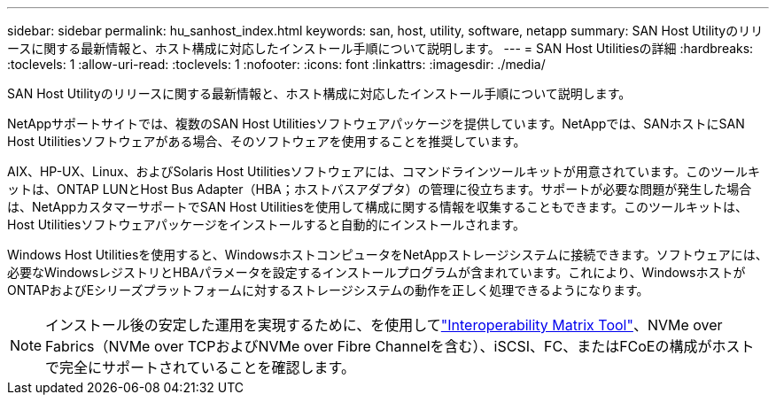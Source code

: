 ---
sidebar: sidebar 
permalink: hu_sanhost_index.html 
keywords: san, host, utility, software, netapp 
summary: SAN Host Utilityのリリースに関する最新情報と、ホスト構成に対応したインストール手順について説明します。 
---
= SAN Host Utilitiesの詳細
:hardbreaks:
:toclevels: 1
:allow-uri-read: 
:toclevels: 1
:nofooter: 
:icons: font
:linkattrs: 
:imagesdir: ./media/


[role="lead"]
SAN Host Utilityのリリースに関する最新情報と、ホスト構成に対応したインストール手順について説明します。

NetAppサポートサイトでは、複数のSAN Host Utilitiesソフトウェアパッケージを提供しています。NetAppでは、SANホストにSAN Host Utilitiesソフトウェアがある場合、そのソフトウェアを使用することを推奨しています。

AIX、HP-UX、Linux、およびSolaris Host Utilitiesソフトウェアには、コマンドラインツールキットが用意されています。このツールキットは、ONTAP LUNとHost Bus Adapter（HBA；ホストバスアダプタ）の管理に役立ちます。サポートが必要な問題が発生した場合は、NetAppカスタマーサポートでSAN Host Utilitiesを使用して構成に関する情報を収集することもできます。このツールキットは、Host Utilitiesソフトウェアパッケージをインストールすると自動的にインストールされます。

Windows Host Utilitiesを使用すると、WindowsホストコンピュータをNetAppストレージシステムに接続できます。ソフトウェアには、必要なWindowsレジストリとHBAパラメータを設定するインストールプログラムが含まれています。これにより、WindowsホストがONTAPおよびEシリーズプラットフォームに対するストレージシステムの動作を正しく処理できるようになります。


NOTE: インストール後の安定した運用を実現するために、を使用してlink:https://imt.netapp.com/matrix/#welcome["Interoperability Matrix Tool"^]、NVMe over Fabrics（NVMe over TCPおよびNVMe over Fibre Channelを含む）、iSCSI、FC、またはFCoEの構成がホストで完全にサポートされていることを確認します。
